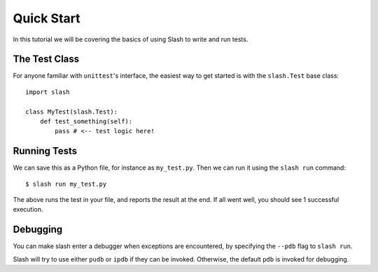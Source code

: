 .. _quickstart:

Quick Start
===========

In this tutorial we will be covering the basics of using Slash to write and run tests. 

The Test Class
--------------

For anyone familiar with ``unittest``'s interface, the easiest way to get started is with the ``slash.Test`` base class::

    import slash

    class MyTest(slash.Test):
        def test_something(self):
            pass # <-- test logic here!

Running Tests
-------------

We can save this as a Python file, for instance as ``my_test.py``. Then we can run it using the ``slash run`` command::

    $ slash run my_test.py

The above runs the test in your file, and reports the result at the end. If all went well, you should see 1 successful execution.

Debugging
---------

You can make slash enter a debugger when exceptions are encountered, by specifying the ``--pdb`` flag to ``slash run``.

Slash will try to use either ``pudb`` or ``ipdb`` if they can be invoked. Otherwise, the default ``pdb`` is invoked for debugging.
